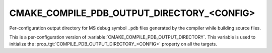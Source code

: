 CMAKE_COMPILE_PDB_OUTPUT_DIRECTORY_<CONFIG>
-------------------------------------------

Per-configuration output directory for MS debug symbol ``.pdb`` files
generated by the compiler while building source files.

This is a per-configuration version of
:variable:`CMAKE_COMPILE_PDB_OUTPUT_DIRECTORY`.
This variable is used to initialize the
:prop_tgt:`COMPILE_PDB_OUTPUT_DIRECTORY_<CONFIG>`
property on all the targets.
